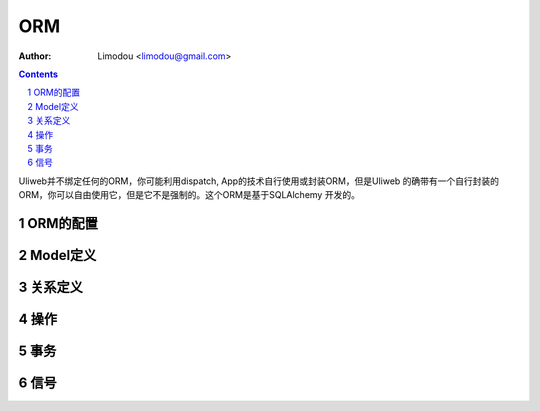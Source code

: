 ORM
=====================

:Author: Limodou <limodou@gmail.com>

.. contents:: 
.. sectnum::

Uliweb并不绑定任何的ORM，你可能利用dispatch, App的技术自行使用或封装ORM，但是Uliweb
的确带有一个自行封装的ORM，你可以自由使用它，但是它不是强制的。这个ORM是基于SQLAlchemy
开发的。

ORM的配置
------------


Model定义
------------

关系定义
------------

操作
----------- 

事务
-----------

信号
-----------
